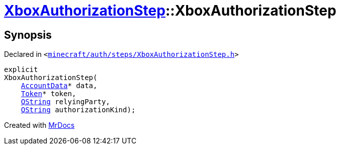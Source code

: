 [#XboxAuthorizationStep-2constructor]
= xref:XboxAuthorizationStep.adoc[XboxAuthorizationStep]::XboxAuthorizationStep
:relfileprefix: ../
:mrdocs:


== Synopsis

Declared in `&lt;https://github.com/PrismLauncher/PrismLauncher/blob/develop/minecraft/auth/steps/XboxAuthorizationStep.h#L13[minecraft&sol;auth&sol;steps&sol;XboxAuthorizationStep&period;h]&gt;`

[source,cpp,subs="verbatim,replacements,macros,-callouts"]
----
explicit
XboxAuthorizationStep(
    xref:AccountData.adoc[AccountData]* data,
    xref:Token.adoc[Token]* token,
    xref:QString.adoc[QString] relyingParty,
    xref:QString.adoc[QString] authorizationKind);
----



[.small]#Created with https://www.mrdocs.com[MrDocs]#
